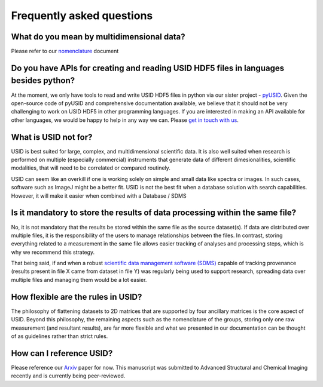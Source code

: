 Frequently asked questions
==========================

What do you mean by multidimensional data?
~~~~~~~~~~~~~~~~~~~~~~~~~~~~~~~~~~~~~~~~~~~~
Please refer to our `nomenclature <./nomenclature.html>`_ document

Do you have APIs for creating and reading USID HDF5 files in languages besides python?
~~~~~~~~~~~~~~~~~~~~~~~~~~~~~~~~~~~~~~~~~~~~~~~~~~~~~~~~~~~~~~~~~~~~~~~~~~~~~~~~~~~~~~
At the moment, we only have tools to read and write USID HDF5 files in python via our sister project - `pyUSID <../pyUSID/about.html>`_.
Given the open-source code of pyUSID and comprehensive documentation available, we believe that it should not be very challenging to work on USID HDF5 in other programming languages.
If you are interested in making an API available for other languages, we would be happy to help in any way we can. Please `get in touch with us <./contact.html>`_.

What is USID not for?
~~~~~~~~~~~~~~~~~~~~~
USID is best suited for large, complex, and multidimensional scientific data.
It is also well suited when research is performed on multiple (especially commercial) instruments that generate data of different dimesionalities, scientific modalities, that will need to be correlated or compared routinely.

USID can seem like an overkill if one is working solely on simple and small data like spectra or images. In such cases, software such as ImageJ might be a better fit.
USID is not the best fit when a database solution with search capabilities. However, it will make it easier when combined with a Database / SDMS

Is it mandatory to store the results of data processing within the same file?
~~~~~~~~~~~~~~~~~~~~~~~~~~~~~~~~~~~~~~~~~~~~~~~~~~~~~~~~~~~~~~~~~~~~~~~~~~~~~
No, it is not mandatory that the results be stored within the same file as the source dataset(s).
If data are distributed over multiple files, it is the responsibility of the users to manage relationships between the files.
In contrast, storing everything related to a measurement in the same file allows easier tracking of analyses and processing steps, which is why we recommend this strategy.

That being said, if and when a robust `scientific data management software (SDMS) <https://www.olcf.ornl.gov/olcf-resources/rd-project/scientific-data-management-system-sdms/>`_
capable of tracking provenance (results present in file X came from dataset in file Y) was regularly being used to support research,
spreading data over multiple files and managing them would be a lot easier.

How flexible are the rules in USID?
~~~~~~~~~~~~~~~~~~~~~~~~~~~~~~~~~~~
The philosophy of flattening datasets to 2D matrices that are supported by four ancillary matrices is the core aspect of USID.
Beyond this philosophy, the remaining aspects such as the nomenclature of the groups, storing only one raw measurement (and resultant results),
are far more flexible and what we presented in our documentation can be thought of as guidelines rather than strict rules.

How can I reference USID?
~~~~~~~~~~~~~~~~~~~~~~~~~
Please reference our `Arxiv <https://arxiv.org/abs/1903.09515>`_ paper for now.
This manuscript was submitted to Advanced Structural and Chemical Imaging recently and is currently being peer-reviewed.
